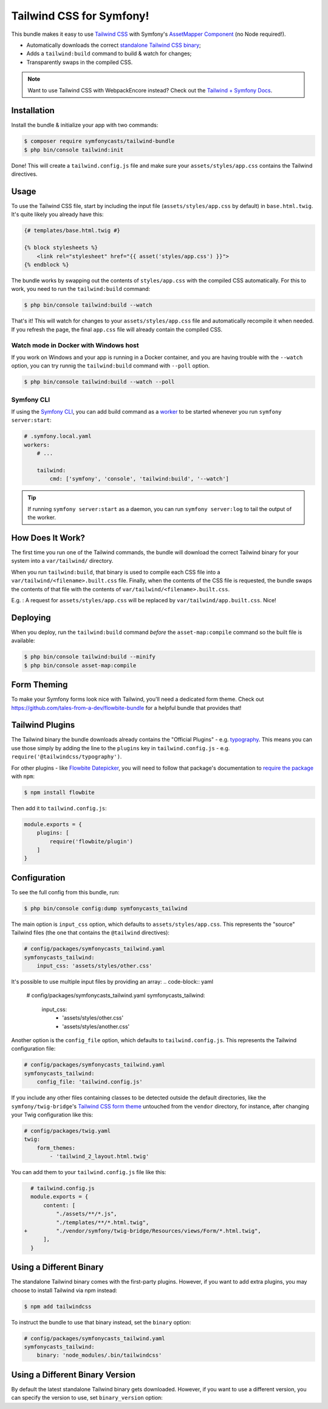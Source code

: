 Tailwind CSS for Symfony!
=========================

This bundle makes it easy to use `Tailwind CSS <https://tailwindcss.com/>`_ with
Symfony's `AssetMapper Component <https://symfony.com/doc/current/frontend/asset_mapper.html>`_
(no Node required!).

- Automatically downloads the correct `standalone Tailwind CSS binary <https://tailwindcss.com/blog/standalone-cli>`_;
- Adds a ``tailwind:build`` command to build & watch for changes;
- Transparently swaps in the compiled CSS.

.. note::

    Want to use Tailwind CSS with WebpackEncore instead? Check out
    the `Tailwind + Symfony Docs <https://tailwindcss.com/docs/guides/symfony>`_.

Installation
------------

Install the bundle & initialize your app with two commands:

.. code-block:: terminal

    $ composer require symfonycasts/tailwind-bundle
    $ php bin/console tailwind:init

Done! This will create a ``tailwind.config.js`` file and make sure your
``assets/styles/app.css`` contains the Tailwind directives.

Usage
-----

To use the Tailwind CSS file, start by including the input file
(``assets/styles/app.css`` by default) in ``base.html.twig``. It's quite likely
you already have this:

.. code-block:: html+twig

    {# templates/base.html.twig #}

    {% block stylesheets %}
        <link rel="stylesheet" href="{{ asset('styles/app.css') }}">
    {% endblock %}

The bundle works by swapping out the contents of ``styles/app.css`` with the
compiled CSS automatically. For this to work, you need to run the ``tailwind:build``
command:

.. code-block:: terminal

    $ php bin/console tailwind:build --watch

That's it! This will watch for changes to your ``assets/styles/app.css`` file
and automatically recompile it when needed. If you refresh the page, the
final ``app.css`` file will already contain the compiled CSS.

Watch mode in Docker with Windows host
~~~~~~~~~~~~~~~~~~~~~~~~~~~~~~~~~~~~~~

If you work on Windows and your app is running in a Docker container, and you
are having trouble with the ``--watch`` option, you can try runnig the ``tailwind:build``
command with ``--poll`` option.

.. code-block:: terminal

    $ php bin/console tailwind:build --watch --poll

Symfony CLI
~~~~~~~~~~~

If using the `Symfony CLI <https://symfony.com/download>`_, you can add build
command as a `worker <https://symfony.com/doc/current/setup/symfony_server.html#configuring-workers>`_
to be started whenever you run ``symfony server:start``:

.. code-block:: yaml

    # .symfony.local.yaml
    workers:
        # ...

        tailwind:
            cmd: ['symfony', 'console', 'tailwind:build', '--watch']

.. tip::

    If running ``symfony server:start`` as a daemon, you can run
    ``symfony server:log`` to tail the output of the worker.

How Does It Work?
-----------------

The first time you run one of the Tailwind commands, the bundle will
download the correct Tailwind binary for your system into a ``var/tailwind/``
directory.

When you run ``tailwind:build``, that binary is used to compile
each CSS file into a ``var/tailwind/<filename>.built.css`` file.
Finally, when the contents of the CSS file is requested, the bundle swaps the
contents of that file with the contents of ``var/tailwind/<filename>.built.css``.

E.g. : A request for ``assets/styles/app.css`` will be replaced by ``var/tailwind/app.built.css``.
Nice!

Deploying
---------

When you deploy, run the ``tailwind:build`` command *before* the ``asset-map:compile``
command so the built file is available:

.. code-block:: terminal

    $ php bin/console tailwind:build --minify
    $ php bin/console asset-map:compile

Form Theming
------------

To make your Symfony forms look nice with Tailwind, you'll need a dedicated form theme.
Check out https://github.com/tales-from-a-dev/flowbite-bundle for a helpful bundle that
provides that!

Tailwind Plugins
----------------

The Tailwind binary the bundle downloads already contains the "Official Plugins" - e.g. `typography <https://tailwindcss.com/docs/typography-plugin>`_.
This means you can use those simply by adding the line to the ``plugins`` key in
``tailwind.config.js`` - e.g. ``require('@tailwindcss/typography')``.

For other plugins - like `Flowbite Datepicker <https://flowbite.com/docs/plugins/datepicker/>`_,
you will need to follow that package's documentation to `require the package <https://flowbite.com/docs/getting-started/quickstart/#require-via-npm>`_
with ``npm``:

.. code-block:: terminal

    $ npm install flowbite

Then add it to ``tailwind.config.js``:

.. code-block:: javascript

    module.exports = {
        plugins: [
            require('flowbite/plugin')
        ]
    }

Configuration
-------------

To see the full config from this bundle, run:

.. code-block:: terminal

    $ php bin/console config:dump symfonycasts_tailwind

The main option is ``input_css`` option, which defaults to ``assets/styles/app.css``.
This represents the "source" Tailwind files (the one that contains the ``@tailwind``
directives):

.. code-block:: yaml

    # config/packages/symfonycasts_tailwind.yaml
    symfonycasts_tailwind:
        input_css: 'assets/styles/other.css'

It's possible to use multiple input files by providing an array:
.. code-block:: yaml

        # config/packages/symfonycasts_tailwind.yaml
        symfonycasts_tailwind:
            input_css:
                - 'assets/styles/other.css'
                - 'assets/styles/another.css'

Another option is the ``config_file`` option, which defaults to ``tailwind.config.js``.
This represents the Tailwind configuration file:

.. code-block:: yaml

    # config/packages/symfonycasts_tailwind.yaml
    symfonycasts_tailwind:
        config_file: 'tailwind.config.js'

If you include any other files containing classes to be detected outside the 
default directories, like the ``symfony/twig-bridge``'s `Tailwind CSS form theme <https://symfony.com/doc/current/form/tailwindcss.html>`_
untouched from the ``vendor`` directory, for instance, after changing your Twig configuration like this:

.. code-block:: yaml

    # config/packages/twig.yaml
    twig:    
        form_themes:
            - 'tailwind_2_layout.html.twig'

You can add them to your ``tailwind.config.js`` file like this:

.. code-block:: diff

      # tailwind.config.js
      module.exports = {
          content: [
              "./assets/**/*.js",
              "./templates/**/*.html.twig",
    +         "./vendor/symfony/twig-bridge/Resources/views/Form/*.html.twig",
          ],
      }


Using a Different Binary
------------------------

The standalone Tailwind binary comes with the first-party plugins. However,
if you want to add extra plugins, you may choose to install Tailwind via
npm instead:

.. code-block:: terminal

    $ npm add tailwindcss

To instruct the bundle to use that binary instead, set the ``binary`` option:

.. code-block:: yaml

    # config/packages/symfonycasts_tailwind.yaml
    symfonycasts_tailwind:
        binary: 'node_modules/.bin/tailwindcss'

Using a Different Binary Version
------------------------

By default the latest standalone Tailwind binary gets downloaded. However,
if you want to use a different version, you can specify the version to use,
set ``binary_version`` option:

.. code-block:: yaml
    # config/packages/symfonycasts_tailwind.yaml
    symfonycasts_tailwind:
        binary_version: 'v3.3.0'
